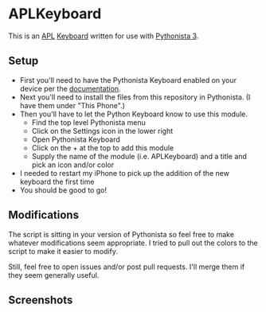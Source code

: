 #+STARTUP: inlineimages

* APLKeyboard
  This is an [[https://aplwiki.com/][APL]] [[http://omz-software.com/pythonista/docs/ios/pythonista_shortcuts.html#pythonista-keyboard][Keyboard]] written for use with [[http://omz-software.com/pythonista/][Pythonista 3]].

** Setup
   - First you'll need to have the Pythonista Keyboard enabled on your device per the [[http://omz-software.com/pythonista/docs/ios/pythonista_shortcuts.html#pythonista-keyboard][documentation]].
   - Next you'll need to install the files from this repository in Pythonista.  (I have them under "This Phone".)
   - Then you'll have to let the Python Keyboard know to use this module.
     - Find the top level Pythonista menu
     - Click on the Settings icon in the lower right
     - Open Pythonista Keyboard
     - Click on the + at the top to add this module
     - Supply the name of the module (i.e. APLKeyboard) and a title and pick an icon and/or color
   - I needed to restart my iPhone to pick up the addition of the new keyboard the first time
   - You should be good to go!

** Modifications
   The script is sitting in your version of Pythonista so feel free to make whatever modifications
   seem appropriate.  I tried to pull out the colors to the script to make it easier to modify.

   Still, feel free to open issues and/or post pull requests.  I'll merge them if they seem
   generally useful.

** Screenshots
   [[./img/APL.jpg]]

   [[./img/APL-shift.jpg]]

   [[./img/APL-op.jpg]]
   
